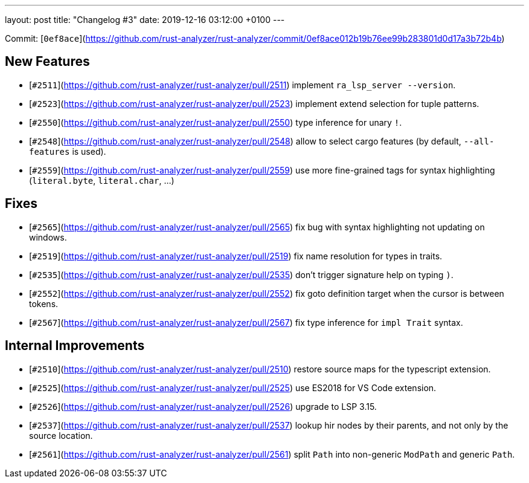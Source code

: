 ---
layout: post
title:  "Changelog #3"
date:   2019-12-16 03:12:00 +0100
---

Commit: [`0ef8ace`](https://github.com/rust-analyzer/rust-analyzer/commit/0ef8ace012b19b76ee99b283801d0d17a3b72b4b)

## New Features

* [`#2511`](https://github.com/rust-analyzer/rust-analyzer/pull/2511) implement `ra_lsp_server --version`.
* [`#2523`](https://github.com/rust-analyzer/rust-analyzer/pull/2523) implement extend selection for tuple patterns.
* [`#2550`](https://github.com/rust-analyzer/rust-analyzer/pull/2550) type inference for unary `!`.
* [`#2548`](https://github.com/rust-analyzer/rust-analyzer/pull/2548) allow to select cargo features (by default, `--all-features` is used).
* [`#2559`](https://github.com/rust-analyzer/rust-analyzer/pull/2559) use more fine-grained tags for syntax highlighting (`literal.byte`, `literal.char`, ...)

## Fixes

* [`#2565`](https://github.com/rust-analyzer/rust-analyzer/pull/2565) fix bug with syntax highlighting not updating on windows.
* [`#2519`](https://github.com/rust-analyzer/rust-analyzer/pull/2519) fix name resolution for types in traits.
* [`#2535`](https://github.com/rust-analyzer/rust-analyzer/pull/2535) don't trigger signature help on typing `)`.
* [`#2552`](https://github.com/rust-analyzer/rust-analyzer/pull/2552) fix goto definition target when the cursor is between tokens.
* [`#2567`](https://github.com/rust-analyzer/rust-analyzer/pull/2567) fix type inference for `impl Trait` syntax.

## Internal Improvements

* [`#2510`](https://github.com/rust-analyzer/rust-analyzer/pull/2510) restore source maps for the typescript extension.
* [`#2525`](https://github.com/rust-analyzer/rust-analyzer/pull/2525) use ES2018 for VS Code extension.
* [`#2526`](https://github.com/rust-analyzer/rust-analyzer/pull/2526) upgrade to LSP 3.15.
* [`#2537`](https://github.com/rust-analyzer/rust-analyzer/pull/2537) lookup hir nodes by their parents, and not only by the source location.
* [`#2561`](https://github.com/rust-analyzer/rust-analyzer/pull/2561) split  `Path` into non-generic `ModPath` and generic `Path`.
